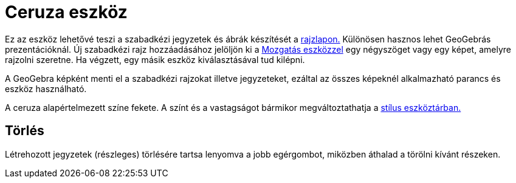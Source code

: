 = Ceruza eszköz
:page-en: tools/Pen
ifdef::env-github[:imagesdir: /hu/modules/ROOT/assets/images]

Ez az eszköz lehetővé teszi a szabadkézi jegyzetek és ábrák készítését a xref:/Geometria_ablak.adoc[rajzlapon.]
Különösen hasznos lehet GeoGebrás prezentációknál. Új szabadkézi rajz hozzáadásához jelöljön ki a
xref:/tools/Mozgatás.adoc[Mozgatás eszközzel] egy négyszöget vagy egy képet, amelyre rajzolni szeretne. Ha végzett, egy
másik eszköz kiválasztásával tud kilépni.

A GeoGebra képként menti el a szabadkézi rajzokat illetve jegyzeteket, ezáltal az összes képeknél alkalmazható parancs
és eszköz használható.

A ceruza alapértelmezett színe fekete. A színt és a vastagságot bármikor megváltoztathatja a xref:/Nézetek.adoc[stílus
eszköztárban.]

== Törlés

Létrehozott jegyzetek (részleges) törlésére tartsa lenyomva a jobb egérgombot, miközben áthalad a törölni kívánt
részeken.
